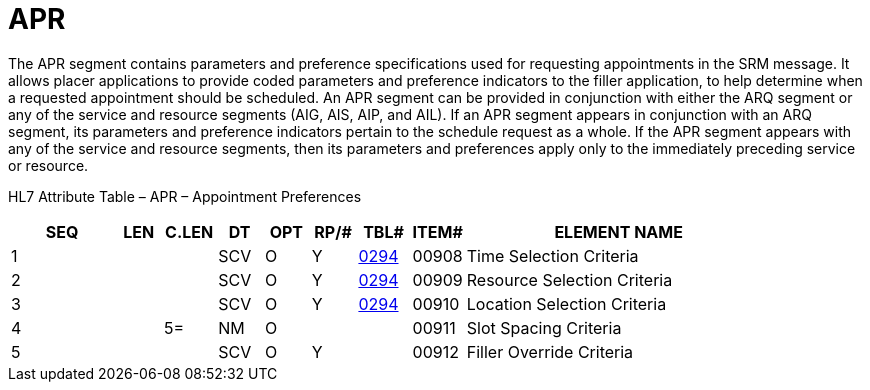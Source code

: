 = APR
:render_as: Level3
:v291_section: 10.6.8

The APR segment contains parameters and preference specifications used for requesting appointments in the SRM message. It allows placer applications to provide coded parameters and preference indicators to the filler application, to help determine when a requested appointment should be scheduled. An APR segment can be provided in conjunction with either the ARQ segment or any of the service and resource segments (AIG, AIS, AIP, and AIL). If an APR segment appears in conjunction with an ARQ segment, its parameters and preference indicators pertain to the schedule request as a whole. If the APR segment appears with any of the service and resource segments, then its parameters and preferences apply only to the immediately preceding service or resource.

HL7 Attribute Table – APR – Appointment Preferences

[width="100%",cols="14%,6%,7%,6%,6%,6%,7%,7%,41%",options="header",]

|===

|SEQ |LEN |C.LEN |DT |OPT |RP/# |TBL# |ITEM# |ELEMENT NAME

|1 | | |SCV |O |Y |file:///E:\V2\v2.9%20final%20Nov%20from%20Frank\V29_CH02C_Tables.docx#HL70294[0294] |00908 |Time Selection Criteria

|2 | | |SCV |O |Y |file:///E:\V2\v2.9%20final%20Nov%20from%20Frank\V29_CH02C_Tables.docx#HL70294[0294] |00909 |Resource Selection Criteria

|3 | | |SCV |O |Y |file:///E:\V2\v2.9%20final%20Nov%20from%20Frank\V29_CH02C_Tables.docx#HL70294[0294] |00910 |Location Selection Criteria

|4 | |5= |NM |O | | |00911 |Slot Spacing Criteria

|5 | | |SCV |O |Y | |00912 |Filler Override Criteria

|===


